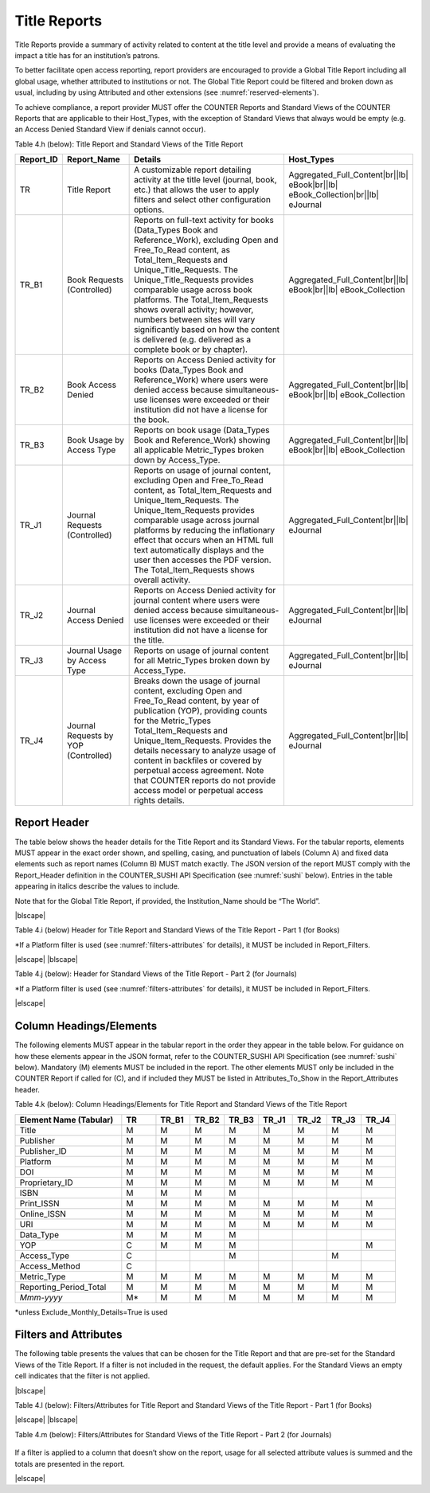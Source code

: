 .. The COUNTER Code of Practice Release 5 © 2017-2023 by COUNTER
   is licensed under CC BY-SA 4.0. To view a copy of this license,
   visit https://creativecommons.org/licenses/by-sa/4.0/

.. _title-reports:

Title Reports
-------------

Title Reports provide a summary of activity related to content at the title level and provide a means of evaluating the impact a title has for an institution’s patrons.

To better facilitate open access reporting, report providers are encouraged to provide a Global Title Report including all global usage, whether attributed to institutions or not. The Global Title Report could be filtered and broken down as usual, including by using Attributed and other extensions (see :numref:`reserved-elements`).

To achieve compliance, a report provider MUST offer the COUNTER Reports and Standard Views of the COUNTER Reports that are applicable to their Host_Types, with the exception of Standard Views that always would be empty (e.g. an Access Denied Standard View if denials cannot occur).

Table 4.h (below): Title Report and Standard Views of the Title Report

.. only:: latex

   .. tabularcolumns:: |>{\raggedright\arraybackslash}\Y{0.13}|>{\raggedright\arraybackslash}\Y{0.16}|>{\parskip=\tparskip}\Y{0.45}|>{\raggedright\arraybackslash}\Y{0.26}|

.. list-table::
   :class: longtable
   :widths: 10 18 53 19
   :header-rows: 1

   * - Report_ID
     - Report_Name
     - Details
     - Host_Types

   * - TR
     - Title Report
     - A customizable report detailing activity at the title level (journal, book, etc.) that allows the user to apply filters and select other configuration options.
     - Aggregated_Full_Content\ |br|\ |lb|
       eBook\ |br|\ |lb|
       eBook_Collection\ |br|\ |lb|
       eJournal

   * - TR_B1
     - Book Requests (Controlled)
     - Reports on full-text activity for books (Data_Types Book and Reference_Work), excluding Open and Free_To_Read content, as Total_Item_Requests and Unique_Title_Requests. The Unique_Title_Requests provides comparable usage across book platforms. The Total_Item_Requests shows overall activity; however, numbers between sites will vary significantly based on how the content is delivered (e.g. delivered as a complete book or by chapter).
     - Aggregated_Full_Content\ |br|\ |lb|
       eBook\ |br|\ |lb|
       eBook_Collection

   * - TR_B2
     - Book Access Denied
     - Reports on Access Denied activity for books (Data_Types Book and Reference_Work) where users were denied access because simultaneous-use licenses were exceeded or their institution did not have a license for the book.
     - Aggregated_Full_Content\ |br|\ |lb|
       eBook\ |br|\ |lb|
       eBook_Collection

   * - TR_B3
     - Book Usage by Access Type
     - Reports on book usage (Data_Types Book and Reference_Work) showing all applicable Metric_Types broken down by Access_Type.
     - Aggregated_Full_Content\ |br|\ |lb|
       eBook\ |br|\ |lb|
       eBook_Collection

   * - TR_J1
     - Journal Requests (Controlled)
     - Reports on usage of journal content, excluding Open and Free_To_Read content, as Total_Item_Requests and Unique_Item_Requests. The Unique_Item_Requests provides comparable usage across journal platforms by reducing the inflationary effect that occurs when an HTML full text automatically displays and the user then accesses the PDF version. The Total_Item_Requests shows overall activity.
     - Aggregated_Full_Content\ |br|\ |lb|
       eJournal

   * - TR_J2
     - Journal Access Denied
     - Reports on Access Denied activity for journal content where users were denied access because simultaneous-use licenses were exceeded or their institution did not have a license for the title.
     - Aggregated_Full_Content\ |br|\ |lb|
       eJournal

   * - TR_J3
     - Journal Usage by Access Type
     - Reports on usage of journal content for all Metric_Types broken down by Access_Type.
     - Aggregated_Full_Content\ |br|\ |lb|
       eJournal

   * - TR_J4
     - Journal Requests by YOP (Controlled)
     - Breaks down the usage of journal content, excluding Open and Free_To_Read content, by year of publication (YOP), providing counts for the Metric_Types Total_Item_Requests and Unique_Item_Requests. Provides the details necessary to analyze usage of content in backfiles or covered by perpetual access agreement. Note that COUNTER reports do not provide access model or perpetual access rights details.
     - Aggregated_Full_Content\ |br|\ |lb|
       eJournal


Report Header
"""""""""""""

The table below shows the header details for the Title Report and its Standard Views. For the tabular reports, elements MUST appear in the exact order shown, and spelling, casing, and punctuation of labels (Column A) and fixed data elements such as report names (Column B) MUST match exactly. The JSON version of the report MUST comply with the Report_Header definition in the COUNTER_SUSHI API Specification (see :numref:`sushi` below). Entries in the table appearing in italics describe the values to include.

Note that for the Global Title Report, if provided, the Institution_Name should be “The World”.

|blscape|

Table 4.i (below) Header for Title Report and Standard Views of the Title Report - Part 1 (for Books)

.. only:: latex

   .. tabularcolumns:: |>{\raggedright\arraybackslash}\Y{0.07}|>{\raggedright\arraybackslash}\Y{0.13}|>{\raggedright\arraybackslash}\Y{0.27}|>{\raggedright\arraybackslash}\Y{0.17}|>{\raggedright\arraybackslash}\Y{0.17}|>{\raggedright\arraybackslash}\Y{0.19}|

.. flat-table::
   :class: longtable
   :widths: 4 14 22 20 19 21
   :header-rows: 2

   * - :rspan:`1` Row in Tabular Report
     - :rspan:`1` Label for Tabular Report (Column A)
     - :cspan:`3` Value for Tabular Report (Column B)

   * - TR
     - TR_B1
     - TR_B2
     - TR_B3

   * - 1
     - Report_Name
     - Title Report
     - Book Requests (Controlled)
     - Book Access Denied
     - Book Usage by Access Type

   * - 2
     - Report_ID
     - TR
     - TR_B1
     - TR_B2
     - TR_B3

   * - 3
     - Release
     - 5.1
     - 5.1
     - 5.1
     - 5.1

   * - 4
     - Institution_Name
     - :cspan:`3` *Name of the institution the usage is attributed to.*

   * - 5
     - Institution_ID
     - :cspan:`3` *Identifier(s) for the institution in the format of {namespace}:{value}. Leave blank if identifier is not known. Multiple identifiers may be included by separating with semicolon-space (“; ”).*

   * - 6
     - Metric_Types
     - *Semicolon-space delimited list of Metric_Types included in the report.*
     - Total_Item_Requests;\ |br|\ |lb|
       Unique_Title_Requests
     - Limit_Exceeded;\ |br|\ |lb|
       No_License
     - Total_Item_Investigations;\ |br|\ |lb|
       Total_Item_Requests;\ |br|\ |lb|
       Unique_Item_Investigations;\ |br|\ |lb|
       Unique_Item_Requests;\ |br|\ |lb|
       Unique_Title_Investigations;\ |br|\ |lb|
       Unique_Title_Requests

   * - 7
     - Report_Filters
     - *Semicolon-space delimited list of filters applied to the data to generate the report.*
     - Data_Type=Book| Reference_Work;\ |br|\ |lb|
       Access_Type=Controlled;\ |br|\ |lb|
       Access_Method=Regular*
     - Data_Type=Book| Reference_Work;\ |br|\ |lb|
       Access_Method=Regular*
     - Data_Type=Book| Reference_Work;\ |br|\ |lb|
       Access_Method=Regular*

   * - 8
     - Report_Attributes
     - *Semicolon-space delimited list of report attributes applied to the data to generate the report.*
     - *(blank)*
     - *(blank)*
     - *(blank)*

   * - 9
     - Exceptions
     - :cspan:`3` *Any exceptions that occurred in generating the report, in the format “{Exception Code}: {Exception Message} ({Data})” with multiple exceptions separated by semicolon-space (“; ”).*

   * - 10
     - Reporting_Period
     - :cspan:`3` *Date range requested for the report in the form of “Begin_Date=yyyy-mm-dd; End_Date=yyyy-mm-dd”. The “dd” of the Begin_Date is 01. The “dd” of the End_Date is the last day of the month.*

   * - 11
     - Created
     - :cspan:`3` *Date and time the report was run in RFC3339 date-time format (yyyy-mm-ddThh:mm:ssZ).*

   * - 12
     - Created_By
     - :cspan:`3` *Name of organization or system that generated the report.*

   * - 13
     - Registry_Record
     - :cspan:`3` *Link to the platform's COUNTER Registry record.*

   * - 14
     - *(blank)*
     - *(blank)*
     - *(blank)*
     - *(blank)*
     - *(blank)*

\*If a Platform filter is used (see :numref:`filters-attributes` for details), it MUST be included in Report_Filters.

|elscape|
|blscape|

Table 4.j (below): Header for Standard Views of the Title Report - Part 2 (for Journals)

.. only:: latex

   .. tabularcolumns:: |>{\raggedright\arraybackslash}\Y{0.07}|>{\raggedright\arraybackslash}\Y{0.13}|>{\raggedright\arraybackslash}\Y{0.25}|>{\raggedright\arraybackslash}\Y{0.18}|>{\raggedright\arraybackslash}\Y{0.19}|>{\raggedright\arraybackslash}\Y{0.18}|

.. flat-table::
   :class: longtable
   :widths: 4 14 20 20 21 21
   :header-rows: 2

   * - :rspan:`1` Row in Tabular Report
     - :rspan:`1` Label for Tabular Report (Column A)
     - :cspan:`3` Value for Tabular Report (Column B)

   * - TR_J1
     - TR_J2
     - TR_J3
     - TR_J4

   * - 1
     - Report_Name
     - Journal Requests (Controlled)
     - Journal Access Denied
     - Journal Usage by Access Type
     - Journal Requests by YOP (Controlled)

   * - 2
     - Report_ID
     - TR_J1
     - TR_J2
     - TR_J3
     - TR_J4

   * - 3
     - Release
     - 5.1
     - 5.1
     - 5.1
     - 5.1

   * - 4
     - Institution_Name
     - :cspan:`3` *Name of the institution the usage is attributed to.*

   * - 5
     - Institution_ID
     - :cspan:`3` *Identifier(s) for the institution in the format of {namespace}:{value}. Leave blank if identifier is not known. Multiple identifiers may be included by separating with semicolon-space (“; ”).*

   * - 6
     - Metric_Types
     - Total_Item_Requests;\ |br|\ |lb|
       Unique_Item_Requests
     - Limit_Exceeded;\ |br|\ |lb|
       No_License
     - Total_Item_Investigations;\ |br|\ |lb|
       Total_Item_Requests;\ |br|\ |lb|
       Unique_Item_Investigations;\ |br|\ |lb|
       Unique_Item_Requests
     - Total_Item_Requests;\ |br|\ |lb|
       Unique_Item_Requests

   * - 7
     - Report_Filters
     - Data_Type=Journal;\ |br|\ |lb|
       Access_Type=Controlled;\ |br|\ |lb|
       Access_Method=Regular*
     - Data_Type=Journal;\ |br|\ |lb|
       Access_Method=Regular*
     - Data_Type=Journal;\ |br|\ |lb|
       Access_Method=Regular*
     - Data_Type=Journal;\ |br|\ |lb|
       Access_Type=Controlled;\ |br|\ |lb|
       Access_Method=Regular*

   * - 8
     - Report_Attributes
     - *(blank)*
     - *(blank)*
     - *(blank)*
     - *(blank)*

   * - 9
     - Exceptions
     - :cspan:`3` *Any exceptions that occurred in generating the report, in the format “{Exception Code}: {Exception Message} ({Data})” with multiple exceptions separated by semicolon-space (“; ”).*

   * - 10
     - Reporting_Period
     - :cspan:`3` *Date range requested for the report in the form of “Begin_Date=yyyy-mm-dd; End_Date=yyyy-mm-dd”. The “dd” of the Begin_Date is 01. The “dd” of the End_Date is the last day of the month.*

   * - 11
     - Created
     - :cspan:`3` *Date and time the report was run in RFC3339 date-time format (yyyy-mm-ddThh:mm:ssZ).*

   * - 12
     - Created_By
     - :cspan:`3` *Name of organization or system that generated the report.*

   * - 13
     - Registry_Record
     - :cspan:`3` *Link to the platform's COUNTER Registry record.*

   * - 14
     - *(blank)*
     - *(blank)*
     - *(blank)*
     - *(blank)*
     - *(blank)*

\*If a Platform filter is used (see :numref:`filters-attributes` for details), it MUST be included in Report_Filters.

|elscape|


.. _title-elements:

Column Headings/Elements
""""""""""""""""""""""""

The following elements MUST appear in the tabular report in the order they appear in the table below. For guidance on how these elements appear in the JSON format, refer to the COUNTER_SUSHI API Specification (see :numref:`sushi` below). Mandatory (M) elements MUST be included in the report. The other elements MUST only be included in the COUNTER Report if called for (C), and if included they MUST be listed in Attributes_To_Show in the Report_Attributes header.

Table 4.k (below): Column Headings/Elements for Title Report and Standard Views of the Title Report

.. only:: latex

   .. tabularcolumns:: |>{\raggedright\arraybackslash}\Y{0.28}|>{\raggedright\arraybackslash}\Y{0.09}|>{\raggedright\arraybackslash}\Y{0.09}|>{\raggedright\arraybackslash}\Y{0.09}|>{\raggedright\arraybackslash}\Y{0.09}|>{\raggedright\arraybackslash}\Y{0.09}|>{\raggedright\arraybackslash}\Y{0.09}|>{\raggedright\arraybackslash}\Y{0.09}|>{\raggedright\arraybackslash}\Y{0.09}|

.. list-table::
   :class: longtable
   :widths: 28 9 9 9 9 9 9 9 9
   :header-rows: 1

   * - Element Name (Tabular)
     - TR
     - TR_B1
     - TR_B2
     - TR_B3
     - TR_J1
     - TR_J2
     - TR_J3
     - TR_J4

   * - Title
     - M
     - M
     - M
     - M
     - M
     - M
     - M
     - M

   * - Publisher
     - M
     - M
     - M
     - M
     - M
     - M
     - M
     - M

   * - Publisher_ID
     - M
     - M
     - M
     - M
     - M
     - M
     - M
     - M

   * - Platform
     - M
     - M
     - M
     - M
     - M
     - M
     - M
     - M

   * - DOI
     - M
     - M
     - M
     - M
     - M
     - M
     - M
     - M

   * - Proprietary_ID
     - M
     - M
     - M
     - M
     - M
     - M
     - M
     - M

   * - ISBN
     - M
     - M
     - M
     - M
     -
     -
     -
     -

   * - Print_ISSN
     - M
     - M
     - M
     - M
     - M
     - M
     - M
     - M

   * - Online_ISSN
     - M
     - M
     - M
     - M
     - M
     - M
     - M
     - M

   * - URI
     - M
     - M
     - M
     - M
     - M
     - M
     - M
     - M

   * - Data_Type
     - M
     - M
     - M
     - M
     -
     -
     -
     -

   * - YOP
     - C
     - M
     - M
     - M
     -
     -
     -
     - M

   * - Access_Type
     - C
     -
     -
     - M
     -
     -
     - M
     -

   * - Access_Method
     - C
     -
     -
     -
     -
     -
     -
     -

   * - Metric_Type
     - M
     - M
     - M
     - M
     - M
     - M
     - M
     - M

   * - Reporting_Period_Total
     - M
     - M
     - M
     - M
     - M
     - M
     - M
     - M

   * - *Mmm-yyyy*
     - M*
     - M
     - M
     - M
     - M
     - M
     - M
     - M

\*unless Exclude_Monthly_Details=True is used


.. _title-filters:

Filters and Attributes
""""""""""""""""""""""

The following table presents the values that can be chosen for the Title Report and that are pre-set for the Standard Views of the Title Report. If a filter is not included in the request, the default applies. For the Standard Views an empty cell indicates that the filter is not applied.

|blscape|

Table 4.l (below): Filters/Attributes for Title Report and Standard Views of the Title Report - Part 1 (for Books)

.. only:: latex

   .. tabularcolumns:: |>{\raggedright\arraybackslash}\Y{0.18}|>{\raggedright\arraybackslash}\Y{0.33}|>{\raggedright\arraybackslash}\Y{0.17}|>{\raggedright\arraybackslash}\Y{0.13}|>{\raggedright\arraybackslash}\Y{0.19}|

.. flat-table::
   :class: longtable
   :widths: 19 31 17 13 20
   :header-rows: 2

   * - :rspan:`1` Filter/Attribute
     - :cspan:`3` Filters available (options for Title Report and required for Standard Views of the Title Report)

   * - TR
     - TR_B1
     - TR_B2
     - TR_B3

   * - Data_Type
     - One or more or all (default) of the Data_Types applicable to the platform.
     - Book\ |br|\ |lb|
       Reference_Work
     - Book\ |br|\ |lb|
       Reference_Work
     - Book\ |br|\ |lb|
       Reference_Work

   * - YOP
     - All years (default), a specific year in the format yyyy, or a range of years in the format yyyy-yyyy. Use 0001 for unknown or 9999 for articles in press.

       Note that the COUNTER_SUSHI API allows the specification of multiple years and ranges separated by the vertical pipe (“|”) character.
     -
     -
     -

   * - Access_Type
     - One or more or all (default) of:\ |br|\ |lb|
       - Controlled\ |br|\ |lb|
       - Open\ |br|\ |lb|
       - Free_To_Read
     - Controlled
     -
     -

   * - Access_Method
     - One or all (default) of:\ |br|\ |lb|
       - Regular\ |br|\ |lb|
       - TDM
     - Regular
     - Regular
     - Regular

   * - Metric_Type
     - One or more or all (default) of:\ |br|\ |lb|
       - Total_Item_Investigations\ |br|\ |lb|
       - Total_Item_Requests\ |br|\ |lb|
       - Unique_Item_Investigations\ |br|\ |lb|
       - Unique_Item_Requests\ |br|\ |lb|
       - Unique_Title_Investigations\ |br|\ |lb|
       - Unique_Title_Requests\ |br|\ |lb|
       - Limit_Exceeded\ |br|\ |lb|
       - No_License
     - Total_Item_Requests\ |br|\ |lb|
       Unique_Title_Requests
     - Limit_Exceeded\ |br|\ |lb|
       No_License
     - Total_Item_Investigations\ |br|\ |lb|
       Total_Item_Requests\ |br|\ |lb|
       Unique_Item_Investigations\ |br|\ |lb|
       Unique_Item_Requests\ |br|\ |lb|
       Unique_Title_Investigations\ |br|\ |lb|
       Unique_Title_Requests

   * - Exclude_Monthly_Details
     - False (default) or True
     -
     -
     -

|elscape|
|blscape|

Table 4.m (below): Filters/Attributes for Standard Views of the Title Report - Part 2 (for Journals)

   .. tabularcolumns:: |>{\raggedright\arraybackslash}\Y{0.18}|>{\raggedright\arraybackslash}\Y{0.22}|>{\raggedright\arraybackslash}\Y{0.17}|>{\raggedright\arraybackslash}\Y{0.23}|>{\raggedright\arraybackslash}\Y{0.2}|

.. flat-table::
   :class: longtable
   :widths: 21 20 15 23 21
   :header-rows: 2

   * - :rspan:`1` Filter/Attribute
     - :cspan:`3` Filters available (options for Title Report and required for Standard Views of the Title Report)

   * - TR_J1
     - TR_J2
     - TR_J3
     - TR_J4

   * - Data_Type
     - Journal
     - Journal
     - Journal
     - Journal

   * - YOP
     -
     -
     -
     -

   * - Access_Type
     - Controlled
     -
     -
     - Controlled

   * - Access_Method
     - Regular
     - Regular
     - Regular
     - Regular

   * - Metric_Type
     - Total_Item_Requests\ |br|\ |lb|
       Unique_Item_Requests
     - Limit_Exceeded\ |br|\ |lb|
       No_License
     - Total_Item_Investigations\ |br|\ |lb|
       Total_Item_Requests\ |br|\ |lb|
       Unique_Item_Investigations\ |br|\ |lb|
       Unique_Item_Requests
     - Total_Item_Requests\ |br|\ |lb|
       Unique_Item_Requests

   * - Exclude_Monthly_Details
     -
     -
     -
     -

If a filter is applied to a column that doesn’t show on the report, usage for all selected attribute values is summed and the totals are presented in the report.

|elscape|
